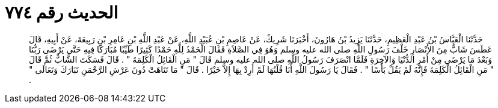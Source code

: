 
= الحديث رقم ٧٧٤

[quote.hadith]
حَدَّثَنَا الْعَبَّاسُ بْنُ عَبْدِ الْعَظِيمِ، حَدَّثَنَا يَزِيدُ بْنُ هَارُونَ، أَخْبَرَنَا شَرِيكٌ، عَنْ عَاصِمِ بْنِ عُبَيْدِ اللَّهِ، عَنْ عَبْدِ اللَّهِ بْنِ عَامِرِ بْنِ رَبِيعَةَ، عَنْ أَبِيهِ، قَالَ عَطَسَ شَابٌّ مِنَ الأَنْصَارِ خَلْفَ رَسُولِ اللَّهِ صلى الله عليه وسلم وَهُوَ فِي الصَّلاَةِ فَقَالَ الْحَمْدُ لِلَّهِ حَمْدًا كَثِيرًا طَيِّبًا مُبَارَكًا فِيهِ حَتَّى يَرْضَى رَبُّنَا وَبَعْدَ مَا يَرْضَى مِنْ أَمْرِ الدُّنْيَا وَالآخِرَةِ فَلَمَّا انْصَرَفَ رَسُولُ اللَّهِ صلى الله عليه وسلم قَالَ ‏"‏ مَنِ الْقَائِلُ الْكَلِمَةَ ‏"‏ ‏.‏ قَالَ فَسَكَتَ الشَّابُّ ثُمَّ قَالَ ‏"‏ مَنِ الْقَائِلُ الْكَلِمَةَ فَإِنَّهُ لَمْ يَقُلْ بَأْسًا ‏"‏ ‏.‏ فَقَالَ يَا رَسُولَ اللَّهِ أَنَا قُلْتُهَا لَمْ أُرِدْ بِهَا إِلاَّ خَيْرًا ‏.‏ قَالَ ‏"‏ مَا تَنَاهَتْ دُونَ عَرْشِ الرَّحْمَنِ تَبَارَكَ وَتَعَالَى ‏"‏ ‏.‏